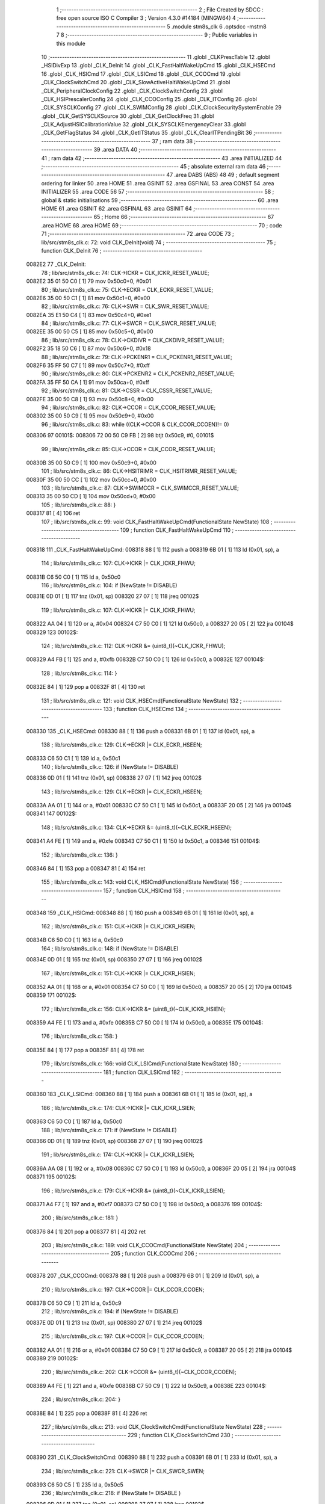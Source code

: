                                      1 ;--------------------------------------------------------
                                      2 ; File Created by SDCC : free open source ISO C Compiler 
                                      3 ; Version 4.3.0 #14184 (MINGW64)
                                      4 ;--------------------------------------------------------
                                      5 	.module stm8s_clk
                                      6 	.optsdcc -mstm8
                                      7 	
                                      8 ;--------------------------------------------------------
                                      9 ; Public variables in this module
                                     10 ;--------------------------------------------------------
                                     11 	.globl _CLKPrescTable
                                     12 	.globl _HSIDivExp
                                     13 	.globl _CLK_DeInit
                                     14 	.globl _CLK_FastHaltWakeUpCmd
                                     15 	.globl _CLK_HSECmd
                                     16 	.globl _CLK_HSICmd
                                     17 	.globl _CLK_LSICmd
                                     18 	.globl _CLK_CCOCmd
                                     19 	.globl _CLK_ClockSwitchCmd
                                     20 	.globl _CLK_SlowActiveHaltWakeUpCmd
                                     21 	.globl _CLK_PeripheralClockConfig
                                     22 	.globl _CLK_ClockSwitchConfig
                                     23 	.globl _CLK_HSIPrescalerConfig
                                     24 	.globl _CLK_CCOConfig
                                     25 	.globl _CLK_ITConfig
                                     26 	.globl _CLK_SYSCLKConfig
                                     27 	.globl _CLK_SWIMConfig
                                     28 	.globl _CLK_ClockSecuritySystemEnable
                                     29 	.globl _CLK_GetSYSCLKSource
                                     30 	.globl _CLK_GetClockFreq
                                     31 	.globl _CLK_AdjustHSICalibrationValue
                                     32 	.globl _CLK_SYSCLKEmergencyClear
                                     33 	.globl _CLK_GetFlagStatus
                                     34 	.globl _CLK_GetITStatus
                                     35 	.globl _CLK_ClearITPendingBit
                                     36 ;--------------------------------------------------------
                                     37 ; ram data
                                     38 ;--------------------------------------------------------
                                     39 	.area DATA
                                     40 ;--------------------------------------------------------
                                     41 ; ram data
                                     42 ;--------------------------------------------------------
                                     43 	.area INITIALIZED
                                     44 ;--------------------------------------------------------
                                     45 ; absolute external ram data
                                     46 ;--------------------------------------------------------
                                     47 	.area DABS (ABS)
                                     48 
                                     49 ; default segment ordering for linker
                                     50 	.area HOME
                                     51 	.area GSINIT
                                     52 	.area GSFINAL
                                     53 	.area CONST
                                     54 	.area INITIALIZER
                                     55 	.area CODE
                                     56 
                                     57 ;--------------------------------------------------------
                                     58 ; global & static initialisations
                                     59 ;--------------------------------------------------------
                                     60 	.area HOME
                                     61 	.area GSINIT
                                     62 	.area GSFINAL
                                     63 	.area GSINIT
                                     64 ;--------------------------------------------------------
                                     65 ; Home
                                     66 ;--------------------------------------------------------
                                     67 	.area HOME
                                     68 	.area HOME
                                     69 ;--------------------------------------------------------
                                     70 ; code
                                     71 ;--------------------------------------------------------
                                     72 	.area CODE
                                     73 ;	lib/src/stm8s_clk.c: 72: void CLK_DeInit(void)
                                     74 ;	-----------------------------------------
                                     75 ;	 function CLK_DeInit
                                     76 ;	-----------------------------------------
      0082E2                         77 _CLK_DeInit:
                                     78 ;	lib/src/stm8s_clk.c: 74: CLK->ICKR = CLK_ICKR_RESET_VALUE;
      0082E2 35 01 50 C0      [ 1]   79 	mov	0x50c0+0, #0x01
                                     80 ;	lib/src/stm8s_clk.c: 75: CLK->ECKR = CLK_ECKR_RESET_VALUE;
      0082E6 35 00 50 C1      [ 1]   81 	mov	0x50c1+0, #0x00
                                     82 ;	lib/src/stm8s_clk.c: 76: CLK->SWR  = CLK_SWR_RESET_VALUE;
      0082EA 35 E1 50 C4      [ 1]   83 	mov	0x50c4+0, #0xe1
                                     84 ;	lib/src/stm8s_clk.c: 77: CLK->SWCR = CLK_SWCR_RESET_VALUE;
      0082EE 35 00 50 C5      [ 1]   85 	mov	0x50c5+0, #0x00
                                     86 ;	lib/src/stm8s_clk.c: 78: CLK->CKDIVR = CLK_CKDIVR_RESET_VALUE;
      0082F2 35 18 50 C6      [ 1]   87 	mov	0x50c6+0, #0x18
                                     88 ;	lib/src/stm8s_clk.c: 79: CLK->PCKENR1 = CLK_PCKENR1_RESET_VALUE;
      0082F6 35 FF 50 C7      [ 1]   89 	mov	0x50c7+0, #0xff
                                     90 ;	lib/src/stm8s_clk.c: 80: CLK->PCKENR2 = CLK_PCKENR2_RESET_VALUE;
      0082FA 35 FF 50 CA      [ 1]   91 	mov	0x50ca+0, #0xff
                                     92 ;	lib/src/stm8s_clk.c: 81: CLK->CSSR = CLK_CSSR_RESET_VALUE;
      0082FE 35 00 50 C8      [ 1]   93 	mov	0x50c8+0, #0x00
                                     94 ;	lib/src/stm8s_clk.c: 82: CLK->CCOR = CLK_CCOR_RESET_VALUE;
      008302 35 00 50 C9      [ 1]   95 	mov	0x50c9+0, #0x00
                                     96 ;	lib/src/stm8s_clk.c: 83: while ((CLK->CCOR & CLK_CCOR_CCOEN)!= 0)
      008306                         97 00101$:
      008306 72 00 50 C9 FB   [ 2]   98 	btjt	0x50c9, #0, 00101$
                                     99 ;	lib/src/stm8s_clk.c: 85: CLK->CCOR = CLK_CCOR_RESET_VALUE;
      00830B 35 00 50 C9      [ 1]  100 	mov	0x50c9+0, #0x00
                                    101 ;	lib/src/stm8s_clk.c: 86: CLK->HSITRIMR = CLK_HSITRIMR_RESET_VALUE;
      00830F 35 00 50 CC      [ 1]  102 	mov	0x50cc+0, #0x00
                                    103 ;	lib/src/stm8s_clk.c: 87: CLK->SWIMCCR = CLK_SWIMCCR_RESET_VALUE;
      008313 35 00 50 CD      [ 1]  104 	mov	0x50cd+0, #0x00
                                    105 ;	lib/src/stm8s_clk.c: 88: }
      008317 81               [ 4]  106 	ret
                                    107 ;	lib/src/stm8s_clk.c: 99: void CLK_FastHaltWakeUpCmd(FunctionalState NewState)
                                    108 ;	-----------------------------------------
                                    109 ;	 function CLK_FastHaltWakeUpCmd
                                    110 ;	-----------------------------------------
      008318                        111 _CLK_FastHaltWakeUpCmd:
      008318 88               [ 1]  112 	push	a
      008319 6B 01            [ 1]  113 	ld	(0x01, sp), a
                                    114 ;	lib/src/stm8s_clk.c: 107: CLK->ICKR |= CLK_ICKR_FHWU;
      00831B C6 50 C0         [ 1]  115 	ld	a, 0x50c0
                                    116 ;	lib/src/stm8s_clk.c: 104: if (NewState != DISABLE)
      00831E 0D 01            [ 1]  117 	tnz	(0x01, sp)
      008320 27 07            [ 1]  118 	jreq	00102$
                                    119 ;	lib/src/stm8s_clk.c: 107: CLK->ICKR |= CLK_ICKR_FHWU;
      008322 AA 04            [ 1]  120 	or	a, #0x04
      008324 C7 50 C0         [ 1]  121 	ld	0x50c0, a
      008327 20 05            [ 2]  122 	jra	00104$
      008329                        123 00102$:
                                    124 ;	lib/src/stm8s_clk.c: 112: CLK->ICKR &= (uint8_t)(~CLK_ICKR_FHWU);
      008329 A4 FB            [ 1]  125 	and	a, #0xfb
      00832B C7 50 C0         [ 1]  126 	ld	0x50c0, a
      00832E                        127 00104$:
                                    128 ;	lib/src/stm8s_clk.c: 114: }
      00832E 84               [ 1]  129 	pop	a
      00832F 81               [ 4]  130 	ret
                                    131 ;	lib/src/stm8s_clk.c: 121: void CLK_HSECmd(FunctionalState NewState)
                                    132 ;	-----------------------------------------
                                    133 ;	 function CLK_HSECmd
                                    134 ;	-----------------------------------------
      008330                        135 _CLK_HSECmd:
      008330 88               [ 1]  136 	push	a
      008331 6B 01            [ 1]  137 	ld	(0x01, sp), a
                                    138 ;	lib/src/stm8s_clk.c: 129: CLK->ECKR |= CLK_ECKR_HSEEN;
      008333 C6 50 C1         [ 1]  139 	ld	a, 0x50c1
                                    140 ;	lib/src/stm8s_clk.c: 126: if (NewState != DISABLE)
      008336 0D 01            [ 1]  141 	tnz	(0x01, sp)
      008338 27 07            [ 1]  142 	jreq	00102$
                                    143 ;	lib/src/stm8s_clk.c: 129: CLK->ECKR |= CLK_ECKR_HSEEN;
      00833A AA 01            [ 1]  144 	or	a, #0x01
      00833C C7 50 C1         [ 1]  145 	ld	0x50c1, a
      00833F 20 05            [ 2]  146 	jra	00104$
      008341                        147 00102$:
                                    148 ;	lib/src/stm8s_clk.c: 134: CLK->ECKR &= (uint8_t)(~CLK_ECKR_HSEEN);
      008341 A4 FE            [ 1]  149 	and	a, #0xfe
      008343 C7 50 C1         [ 1]  150 	ld	0x50c1, a
      008346                        151 00104$:
                                    152 ;	lib/src/stm8s_clk.c: 136: }
      008346 84               [ 1]  153 	pop	a
      008347 81               [ 4]  154 	ret
                                    155 ;	lib/src/stm8s_clk.c: 143: void CLK_HSICmd(FunctionalState NewState)
                                    156 ;	-----------------------------------------
                                    157 ;	 function CLK_HSICmd
                                    158 ;	-----------------------------------------
      008348                        159 _CLK_HSICmd:
      008348 88               [ 1]  160 	push	a
      008349 6B 01            [ 1]  161 	ld	(0x01, sp), a
                                    162 ;	lib/src/stm8s_clk.c: 151: CLK->ICKR |= CLK_ICKR_HSIEN;
      00834B C6 50 C0         [ 1]  163 	ld	a, 0x50c0
                                    164 ;	lib/src/stm8s_clk.c: 148: if (NewState != DISABLE)
      00834E 0D 01            [ 1]  165 	tnz	(0x01, sp)
      008350 27 07            [ 1]  166 	jreq	00102$
                                    167 ;	lib/src/stm8s_clk.c: 151: CLK->ICKR |= CLK_ICKR_HSIEN;
      008352 AA 01            [ 1]  168 	or	a, #0x01
      008354 C7 50 C0         [ 1]  169 	ld	0x50c0, a
      008357 20 05            [ 2]  170 	jra	00104$
      008359                        171 00102$:
                                    172 ;	lib/src/stm8s_clk.c: 156: CLK->ICKR &= (uint8_t)(~CLK_ICKR_HSIEN);
      008359 A4 FE            [ 1]  173 	and	a, #0xfe
      00835B C7 50 C0         [ 1]  174 	ld	0x50c0, a
      00835E                        175 00104$:
                                    176 ;	lib/src/stm8s_clk.c: 158: }
      00835E 84               [ 1]  177 	pop	a
      00835F 81               [ 4]  178 	ret
                                    179 ;	lib/src/stm8s_clk.c: 166: void CLK_LSICmd(FunctionalState NewState)
                                    180 ;	-----------------------------------------
                                    181 ;	 function CLK_LSICmd
                                    182 ;	-----------------------------------------
      008360                        183 _CLK_LSICmd:
      008360 88               [ 1]  184 	push	a
      008361 6B 01            [ 1]  185 	ld	(0x01, sp), a
                                    186 ;	lib/src/stm8s_clk.c: 174: CLK->ICKR |= CLK_ICKR_LSIEN;
      008363 C6 50 C0         [ 1]  187 	ld	a, 0x50c0
                                    188 ;	lib/src/stm8s_clk.c: 171: if (NewState != DISABLE)
      008366 0D 01            [ 1]  189 	tnz	(0x01, sp)
      008368 27 07            [ 1]  190 	jreq	00102$
                                    191 ;	lib/src/stm8s_clk.c: 174: CLK->ICKR |= CLK_ICKR_LSIEN;
      00836A AA 08            [ 1]  192 	or	a, #0x08
      00836C C7 50 C0         [ 1]  193 	ld	0x50c0, a
      00836F 20 05            [ 2]  194 	jra	00104$
      008371                        195 00102$:
                                    196 ;	lib/src/stm8s_clk.c: 179: CLK->ICKR &= (uint8_t)(~CLK_ICKR_LSIEN);
      008371 A4 F7            [ 1]  197 	and	a, #0xf7
      008373 C7 50 C0         [ 1]  198 	ld	0x50c0, a
      008376                        199 00104$:
                                    200 ;	lib/src/stm8s_clk.c: 181: }
      008376 84               [ 1]  201 	pop	a
      008377 81               [ 4]  202 	ret
                                    203 ;	lib/src/stm8s_clk.c: 189: void CLK_CCOCmd(FunctionalState NewState)
                                    204 ;	-----------------------------------------
                                    205 ;	 function CLK_CCOCmd
                                    206 ;	-----------------------------------------
      008378                        207 _CLK_CCOCmd:
      008378 88               [ 1]  208 	push	a
      008379 6B 01            [ 1]  209 	ld	(0x01, sp), a
                                    210 ;	lib/src/stm8s_clk.c: 197: CLK->CCOR |= CLK_CCOR_CCOEN;
      00837B C6 50 C9         [ 1]  211 	ld	a, 0x50c9
                                    212 ;	lib/src/stm8s_clk.c: 194: if (NewState != DISABLE)
      00837E 0D 01            [ 1]  213 	tnz	(0x01, sp)
      008380 27 07            [ 1]  214 	jreq	00102$
                                    215 ;	lib/src/stm8s_clk.c: 197: CLK->CCOR |= CLK_CCOR_CCOEN;
      008382 AA 01            [ 1]  216 	or	a, #0x01
      008384 C7 50 C9         [ 1]  217 	ld	0x50c9, a
      008387 20 05            [ 2]  218 	jra	00104$
      008389                        219 00102$:
                                    220 ;	lib/src/stm8s_clk.c: 202: CLK->CCOR &= (uint8_t)(~CLK_CCOR_CCOEN);
      008389 A4 FE            [ 1]  221 	and	a, #0xfe
      00838B C7 50 C9         [ 1]  222 	ld	0x50c9, a
      00838E                        223 00104$:
                                    224 ;	lib/src/stm8s_clk.c: 204: }
      00838E 84               [ 1]  225 	pop	a
      00838F 81               [ 4]  226 	ret
                                    227 ;	lib/src/stm8s_clk.c: 213: void CLK_ClockSwitchCmd(FunctionalState NewState)
                                    228 ;	-----------------------------------------
                                    229 ;	 function CLK_ClockSwitchCmd
                                    230 ;	-----------------------------------------
      008390                        231 _CLK_ClockSwitchCmd:
      008390 88               [ 1]  232 	push	a
      008391 6B 01            [ 1]  233 	ld	(0x01, sp), a
                                    234 ;	lib/src/stm8s_clk.c: 221: CLK->SWCR |= CLK_SWCR_SWEN;
      008393 C6 50 C5         [ 1]  235 	ld	a, 0x50c5
                                    236 ;	lib/src/stm8s_clk.c: 218: if (NewState != DISABLE )
      008396 0D 01            [ 1]  237 	tnz	(0x01, sp)
      008398 27 07            [ 1]  238 	jreq	00102$
                                    239 ;	lib/src/stm8s_clk.c: 221: CLK->SWCR |= CLK_SWCR_SWEN;
      00839A AA 02            [ 1]  240 	or	a, #0x02
      00839C C7 50 C5         [ 1]  241 	ld	0x50c5, a
      00839F 20 05            [ 2]  242 	jra	00104$
      0083A1                        243 00102$:
                                    244 ;	lib/src/stm8s_clk.c: 226: CLK->SWCR &= (uint8_t)(~CLK_SWCR_SWEN);
      0083A1 A4 FD            [ 1]  245 	and	a, #0xfd
      0083A3 C7 50 C5         [ 1]  246 	ld	0x50c5, a
      0083A6                        247 00104$:
                                    248 ;	lib/src/stm8s_clk.c: 228: }
      0083A6 84               [ 1]  249 	pop	a
      0083A7 81               [ 4]  250 	ret
                                    251 ;	lib/src/stm8s_clk.c: 238: void CLK_SlowActiveHaltWakeUpCmd(FunctionalState NewState)
                                    252 ;	-----------------------------------------
                                    253 ;	 function CLK_SlowActiveHaltWakeUpCmd
                                    254 ;	-----------------------------------------
      0083A8                        255 _CLK_SlowActiveHaltWakeUpCmd:
      0083A8 88               [ 1]  256 	push	a
      0083A9 6B 01            [ 1]  257 	ld	(0x01, sp), a
                                    258 ;	lib/src/stm8s_clk.c: 246: CLK->ICKR |= CLK_ICKR_SWUAH;
      0083AB C6 50 C0         [ 1]  259 	ld	a, 0x50c0
                                    260 ;	lib/src/stm8s_clk.c: 243: if (NewState != DISABLE)
      0083AE 0D 01            [ 1]  261 	tnz	(0x01, sp)
      0083B0 27 07            [ 1]  262 	jreq	00102$
                                    263 ;	lib/src/stm8s_clk.c: 246: CLK->ICKR |= CLK_ICKR_SWUAH;
      0083B2 AA 20            [ 1]  264 	or	a, #0x20
      0083B4 C7 50 C0         [ 1]  265 	ld	0x50c0, a
      0083B7 20 05            [ 2]  266 	jra	00104$
      0083B9                        267 00102$:
                                    268 ;	lib/src/stm8s_clk.c: 251: CLK->ICKR &= (uint8_t)(~CLK_ICKR_SWUAH);
      0083B9 A4 DF            [ 1]  269 	and	a, #0xdf
      0083BB C7 50 C0         [ 1]  270 	ld	0x50c0, a
      0083BE                        271 00104$:
                                    272 ;	lib/src/stm8s_clk.c: 253: }
      0083BE 84               [ 1]  273 	pop	a
      0083BF 81               [ 4]  274 	ret
                                    275 ;	lib/src/stm8s_clk.c: 263: void CLK_PeripheralClockConfig(CLK_Peripheral_TypeDef CLK_Peripheral, FunctionalState NewState)
                                    276 ;	-----------------------------------------
                                    277 ;	 function CLK_PeripheralClockConfig
                                    278 ;	-----------------------------------------
      0083C0                        279 _CLK_PeripheralClockConfig:
      0083C0 52 02            [ 2]  280 	sub	sp, #2
                                    281 ;	lib/src/stm8s_clk.c: 274: CLK->PCKENR1 |= (uint8_t)((uint8_t)1 << ((uint8_t)CLK_Peripheral & (uint8_t)0x0F));
      0083C2 97               [ 1]  282 	ld	xl, a
      0083C3 A4 0F            [ 1]  283 	and	a, #0x0f
      0083C5 88               [ 1]  284 	push	a
      0083C6 A6 01            [ 1]  285 	ld	a, #0x01
      0083C8 6B 02            [ 1]  286 	ld	(0x02, sp), a
      0083CA 84               [ 1]  287 	pop	a
      0083CB 4D               [ 1]  288 	tnz	a
      0083CC 27 05            [ 1]  289 	jreq	00128$
      0083CE                        290 00127$:
      0083CE 08 01            [ 1]  291 	sll	(0x01, sp)
      0083D0 4A               [ 1]  292 	dec	a
      0083D1 26 FB            [ 1]  293 	jrne	00127$
      0083D3                        294 00128$:
                                    295 ;	lib/src/stm8s_clk.c: 279: CLK->PCKENR1 &= (uint8_t)(~(uint8_t)(((uint8_t)1 << ((uint8_t)CLK_Peripheral & (uint8_t)0x0F))));
      0083D3 7B 01            [ 1]  296 	ld	a, (0x01, sp)
      0083D5 43               [ 1]  297 	cpl	a
      0083D6 6B 02            [ 1]  298 	ld	(0x02, sp), a
                                    299 ;	lib/src/stm8s_clk.c: 269: if (((uint8_t)CLK_Peripheral & (uint8_t)0x10) == 0x00)
      0083D8 9F               [ 1]  300 	ld	a, xl
      0083D9 A5 10            [ 1]  301 	bcp	a, #0x10
      0083DB 26 15            [ 1]  302 	jrne	00108$
                                    303 ;	lib/src/stm8s_clk.c: 274: CLK->PCKENR1 |= (uint8_t)((uint8_t)1 << ((uint8_t)CLK_Peripheral & (uint8_t)0x0F));
      0083DD C6 50 C7         [ 1]  304 	ld	a, 0x50c7
                                    305 ;	lib/src/stm8s_clk.c: 271: if (NewState != DISABLE)
      0083E0 0D 05            [ 1]  306 	tnz	(0x05, sp)
      0083E2 27 07            [ 1]  307 	jreq	00102$
                                    308 ;	lib/src/stm8s_clk.c: 274: CLK->PCKENR1 |= (uint8_t)((uint8_t)1 << ((uint8_t)CLK_Peripheral & (uint8_t)0x0F));
      0083E4 1A 01            [ 1]  309 	or	a, (0x01, sp)
      0083E6 C7 50 C7         [ 1]  310 	ld	0x50c7, a
      0083E9 20 1A            [ 2]  311 	jra	00110$
      0083EB                        312 00102$:
                                    313 ;	lib/src/stm8s_clk.c: 279: CLK->PCKENR1 &= (uint8_t)(~(uint8_t)(((uint8_t)1 << ((uint8_t)CLK_Peripheral & (uint8_t)0x0F))));
      0083EB 14 02            [ 1]  314 	and	a, (0x02, sp)
      0083ED C7 50 C7         [ 1]  315 	ld	0x50c7, a
      0083F0 20 13            [ 2]  316 	jra	00110$
      0083F2                        317 00108$:
                                    318 ;	lib/src/stm8s_clk.c: 287: CLK->PCKENR2 |= (uint8_t)((uint8_t)1 << ((uint8_t)CLK_Peripheral & (uint8_t)0x0F));
      0083F2 C6 50 CA         [ 1]  319 	ld	a, 0x50ca
                                    320 ;	lib/src/stm8s_clk.c: 284: if (NewState != DISABLE)
      0083F5 0D 05            [ 1]  321 	tnz	(0x05, sp)
      0083F7 27 07            [ 1]  322 	jreq	00105$
                                    323 ;	lib/src/stm8s_clk.c: 287: CLK->PCKENR2 |= (uint8_t)((uint8_t)1 << ((uint8_t)CLK_Peripheral & (uint8_t)0x0F));
      0083F9 1A 01            [ 1]  324 	or	a, (0x01, sp)
      0083FB C7 50 CA         [ 1]  325 	ld	0x50ca, a
      0083FE 20 05            [ 2]  326 	jra	00110$
      008400                        327 00105$:
                                    328 ;	lib/src/stm8s_clk.c: 292: CLK->PCKENR2 &= (uint8_t)(~(uint8_t)(((uint8_t)1 << ((uint8_t)CLK_Peripheral & (uint8_t)0x0F))));
      008400 14 02            [ 1]  329 	and	a, (0x02, sp)
      008402 C7 50 CA         [ 1]  330 	ld	0x50ca, a
      008405                        331 00110$:
                                    332 ;	lib/src/stm8s_clk.c: 295: }
      008405 5B 02            [ 2]  333 	addw	sp, #2
      008407 85               [ 2]  334 	popw	x
      008408 84               [ 1]  335 	pop	a
      008409 FC               [ 2]  336 	jp	(x)
                                    337 ;	lib/src/stm8s_clk.c: 309: ErrorStatus CLK_ClockSwitchConfig(CLK_SwitchMode_TypeDef CLK_SwitchMode, CLK_Source_TypeDef CLK_NewClock, FunctionalState ITState, CLK_CurrentClockState_TypeDef CLK_CurrentClockState)
                                    338 ;	-----------------------------------------
                                    339 ;	 function CLK_ClockSwitchConfig
                                    340 ;	-----------------------------------------
      00840A                        341 _CLK_ClockSwitchConfig:
      00840A 88               [ 1]  342 	push	a
      00840B 6B 01            [ 1]  343 	ld	(0x01, sp), a
                                    344 ;	lib/src/stm8s_clk.c: 322: clock_master = (CLK_Source_TypeDef)CLK->CMSR;
      00840D C6 50 C3         [ 1]  345 	ld	a, 0x50c3
      008410 90 97            [ 1]  346 	ld	yl, a
                                    347 ;	lib/src/stm8s_clk.c: 328: CLK->SWCR |= CLK_SWCR_SWEN;
      008412 C6 50 C5         [ 1]  348 	ld	a, 0x50c5
                                    349 ;	lib/src/stm8s_clk.c: 325: if (CLK_SwitchMode == CLK_SWITCHMODE_AUTO)
      008415 0D 01            [ 1]  350 	tnz	(0x01, sp)
      008417 27 36            [ 1]  351 	jreq	00122$
                                    352 ;	lib/src/stm8s_clk.c: 328: CLK->SWCR |= CLK_SWCR_SWEN;
      008419 AA 02            [ 1]  353 	or	a, #0x02
      00841B C7 50 C5         [ 1]  354 	ld	0x50c5, a
      00841E C6 50 C5         [ 1]  355 	ld	a, 0x50c5
                                    356 ;	lib/src/stm8s_clk.c: 331: if (ITState != DISABLE)
      008421 0D 05            [ 1]  357 	tnz	(0x05, sp)
      008423 27 07            [ 1]  358 	jreq	00102$
                                    359 ;	lib/src/stm8s_clk.c: 333: CLK->SWCR |= CLK_SWCR_SWIEN;
      008425 AA 04            [ 1]  360 	or	a, #0x04
      008427 C7 50 C5         [ 1]  361 	ld	0x50c5, a
      00842A 20 05            [ 2]  362 	jra	00103$
      00842C                        363 00102$:
                                    364 ;	lib/src/stm8s_clk.c: 337: CLK->SWCR &= (uint8_t)(~CLK_SWCR_SWIEN);
      00842C A4 FB            [ 1]  365 	and	a, #0xfb
      00842E C7 50 C5         [ 1]  366 	ld	0x50c5, a
      008431                        367 00103$:
                                    368 ;	lib/src/stm8s_clk.c: 341: CLK->SWR = (uint8_t)CLK_NewClock;
      008431 AE 50 C4         [ 2]  369 	ldw	x, #0x50c4
      008434 7B 04            [ 1]  370 	ld	a, (0x04, sp)
      008436 F7               [ 1]  371 	ld	(x), a
                                    372 ;	lib/src/stm8s_clk.c: 344: while((((CLK->SWCR & CLK_SWCR_SWBSY) != 0 )&& (DownCounter != 0)))
      008437 5F               [ 1]  373 	clrw	x
      008438 5A               [ 2]  374 	decw	x
      008439                        375 00105$:
      008439 72 01 50 C5 06   [ 2]  376 	btjf	0x50c5, #0, 00107$
      00843E 5D               [ 2]  377 	tnzw	x
      00843F 27 03            [ 1]  378 	jreq	00107$
                                    379 ;	lib/src/stm8s_clk.c: 346: DownCounter--;
      008441 5A               [ 2]  380 	decw	x
      008442 20 F5            [ 2]  381 	jra	00105$
      008444                        382 00107$:
                                    383 ;	lib/src/stm8s_clk.c: 349: if(DownCounter != 0)
      008444 5D               [ 2]  384 	tnzw	x
      008445 27 05            [ 1]  385 	jreq	00109$
                                    386 ;	lib/src/stm8s_clk.c: 351: Swif = SUCCESS;
      008447 A6 01            [ 1]  387 	ld	a, #0x01
      008449 97               [ 1]  388 	ld	xl, a
      00844A 20 32            [ 2]  389 	jra	00123$
      00844C                        390 00109$:
                                    391 ;	lib/src/stm8s_clk.c: 355: Swif = ERROR;
      00844C 5F               [ 1]  392 	clrw	x
      00844D 20 2F            [ 2]  393 	jra	00123$
      00844F                        394 00122$:
                                    395 ;	lib/src/stm8s_clk.c: 361: if (ITState != DISABLE)
      00844F 0D 05            [ 1]  396 	tnz	(0x05, sp)
      008451 27 07            [ 1]  397 	jreq	00112$
                                    398 ;	lib/src/stm8s_clk.c: 363: CLK->SWCR |= CLK_SWCR_SWIEN;
      008453 AA 04            [ 1]  399 	or	a, #0x04
      008455 C7 50 C5         [ 1]  400 	ld	0x50c5, a
      008458 20 05            [ 2]  401 	jra	00113$
      00845A                        402 00112$:
                                    403 ;	lib/src/stm8s_clk.c: 367: CLK->SWCR &= (uint8_t)(~CLK_SWCR_SWIEN);
      00845A A4 FB            [ 1]  404 	and	a, #0xfb
      00845C C7 50 C5         [ 1]  405 	ld	0x50c5, a
      00845F                        406 00113$:
                                    407 ;	lib/src/stm8s_clk.c: 371: CLK->SWR = (uint8_t)CLK_NewClock;
      00845F AE 50 C4         [ 2]  408 	ldw	x, #0x50c4
      008462 7B 04            [ 1]  409 	ld	a, (0x04, sp)
      008464 F7               [ 1]  410 	ld	(x), a
                                    411 ;	lib/src/stm8s_clk.c: 374: while((((CLK->SWCR & CLK_SWCR_SWIF) != 0 ) && (DownCounter != 0)))
      008465 5F               [ 1]  412 	clrw	x
      008466 5A               [ 2]  413 	decw	x
      008467                        414 00115$:
      008467 72 07 50 C5 06   [ 2]  415 	btjf	0x50c5, #3, 00117$
      00846C 5D               [ 2]  416 	tnzw	x
      00846D 27 03            [ 1]  417 	jreq	00117$
                                    418 ;	lib/src/stm8s_clk.c: 376: DownCounter--;
      00846F 5A               [ 2]  419 	decw	x
      008470 20 F5            [ 2]  420 	jra	00115$
      008472                        421 00117$:
                                    422 ;	lib/src/stm8s_clk.c: 379: if(DownCounter != 0)
      008472 5D               [ 2]  423 	tnzw	x
      008473 27 08            [ 1]  424 	jreq	00119$
                                    425 ;	lib/src/stm8s_clk.c: 382: CLK->SWCR |= CLK_SWCR_SWEN;
      008475 72 12 50 C5      [ 1]  426 	bset	0x50c5, #1
                                    427 ;	lib/src/stm8s_clk.c: 383: Swif = SUCCESS;
      008479 A6 01            [ 1]  428 	ld	a, #0x01
      00847B 97               [ 1]  429 	ld	xl, a
                                    430 ;	lib/src/stm8s_clk.c: 387: Swif = ERROR;
      00847C 21                     431 	.byte 0x21
      00847D                        432 00119$:
      00847D 5F               [ 1]  433 	clrw	x
      00847E                        434 00123$:
                                    435 ;	lib/src/stm8s_clk.c: 390: if(Swif != ERROR)
      00847E 9F               [ 1]  436 	ld	a, xl
      00847F 4D               [ 1]  437 	tnz	a
      008480 27 2E            [ 1]  438 	jreq	00136$
                                    439 ;	lib/src/stm8s_clk.c: 393: if((CLK_CurrentClockState == CLK_CURRENTCLOCKSTATE_DISABLE) && ( clock_master == CLK_SOURCE_HSI))
      008482 0D 06            [ 1]  440 	tnz	(0x06, sp)
      008484 26 0C            [ 1]  441 	jrne	00132$
      008486 90 9F            [ 1]  442 	ld	a, yl
      008488 A1 E1            [ 1]  443 	cp	a, #0xe1
      00848A 26 06            [ 1]  444 	jrne	00132$
                                    445 ;	lib/src/stm8s_clk.c: 395: CLK->ICKR &= (uint8_t)(~CLK_ICKR_HSIEN);
      00848C 72 11 50 C0      [ 1]  446 	bres	0x50c0, #0
      008490 20 1E            [ 2]  447 	jra	00136$
      008492                        448 00132$:
                                    449 ;	lib/src/stm8s_clk.c: 397: else if((CLK_CurrentClockState == CLK_CURRENTCLOCKSTATE_DISABLE) && ( clock_master == CLK_SOURCE_LSI))
      008492 0D 06            [ 1]  450 	tnz	(0x06, sp)
      008494 26 0C            [ 1]  451 	jrne	00128$
      008496 90 9F            [ 1]  452 	ld	a, yl
      008498 A1 D2            [ 1]  453 	cp	a, #0xd2
      00849A 26 06            [ 1]  454 	jrne	00128$
                                    455 ;	lib/src/stm8s_clk.c: 399: CLK->ICKR &= (uint8_t)(~CLK_ICKR_LSIEN);
      00849C 72 17 50 C0      [ 1]  456 	bres	0x50c0, #3
      0084A0 20 0E            [ 2]  457 	jra	00136$
      0084A2                        458 00128$:
                                    459 ;	lib/src/stm8s_clk.c: 401: else if ((CLK_CurrentClockState == CLK_CURRENTCLOCKSTATE_DISABLE) && ( clock_master == CLK_SOURCE_HSE))
      0084A2 0D 06            [ 1]  460 	tnz	(0x06, sp)
      0084A4 26 0A            [ 1]  461 	jrne	00136$
      0084A6 90 9F            [ 1]  462 	ld	a, yl
      0084A8 A1 B4            [ 1]  463 	cp	a, #0xb4
      0084AA 26 04            [ 1]  464 	jrne	00136$
                                    465 ;	lib/src/stm8s_clk.c: 403: CLK->ECKR &= (uint8_t)(~CLK_ECKR_HSEEN);
      0084AC 72 11 50 C1      [ 1]  466 	bres	0x50c1, #0
      0084B0                        467 00136$:
                                    468 ;	lib/src/stm8s_clk.c: 406: return(Swif);
      0084B0 9F               [ 1]  469 	ld	a, xl
                                    470 ;	lib/src/stm8s_clk.c: 407: }
      0084B1 1E 02            [ 2]  471 	ldw	x, (2, sp)
      0084B3 5B 06            [ 2]  472 	addw	sp, #6
      0084B5 FC               [ 2]  473 	jp	(x)
                                    474 ;	lib/src/stm8s_clk.c: 415: void CLK_HSIPrescalerConfig(CLK_Prescaler_TypeDef HSIPrescaler)
                                    475 ;	-----------------------------------------
                                    476 ;	 function CLK_HSIPrescalerConfig
                                    477 ;	-----------------------------------------
      0084B6                        478 _CLK_HSIPrescalerConfig:
      0084B6 88               [ 1]  479 	push	a
      0084B7 6B 01            [ 1]  480 	ld	(0x01, sp), a
                                    481 ;	lib/src/stm8s_clk.c: 421: CLK->CKDIVR &= (uint8_t)(~CLK_CKDIVR_HSIDIV);
      0084B9 C6 50 C6         [ 1]  482 	ld	a, 0x50c6
      0084BC A4 E7            [ 1]  483 	and	a, #0xe7
      0084BE C7 50 C6         [ 1]  484 	ld	0x50c6, a
                                    485 ;	lib/src/stm8s_clk.c: 424: CLK->CKDIVR |= (uint8_t)HSIPrescaler;
      0084C1 C6 50 C6         [ 1]  486 	ld	a, 0x50c6
      0084C4 1A 01            [ 1]  487 	or	a, (0x01, sp)
      0084C6 C7 50 C6         [ 1]  488 	ld	0x50c6, a
                                    489 ;	lib/src/stm8s_clk.c: 425: }
      0084C9 84               [ 1]  490 	pop	a
      0084CA 81               [ 4]  491 	ret
                                    492 ;	lib/src/stm8s_clk.c: 436: void CLK_CCOConfig(CLK_Output_TypeDef CLK_CCO)
                                    493 ;	-----------------------------------------
                                    494 ;	 function CLK_CCOConfig
                                    495 ;	-----------------------------------------
      0084CB                        496 _CLK_CCOConfig:
      0084CB 88               [ 1]  497 	push	a
      0084CC 6B 01            [ 1]  498 	ld	(0x01, sp), a
                                    499 ;	lib/src/stm8s_clk.c: 442: CLK->CCOR &= (uint8_t)(~CLK_CCOR_CCOSEL);
      0084CE C6 50 C9         [ 1]  500 	ld	a, 0x50c9
      0084D1 A4 E1            [ 1]  501 	and	a, #0xe1
      0084D3 C7 50 C9         [ 1]  502 	ld	0x50c9, a
                                    503 ;	lib/src/stm8s_clk.c: 445: CLK->CCOR |= (uint8_t)CLK_CCO;
      0084D6 C6 50 C9         [ 1]  504 	ld	a, 0x50c9
      0084D9 1A 01            [ 1]  505 	or	a, (0x01, sp)
      0084DB C7 50 C9         [ 1]  506 	ld	0x50c9, a
                                    507 ;	lib/src/stm8s_clk.c: 448: CLK->CCOR |= CLK_CCOR_CCOEN;
      0084DE 72 10 50 C9      [ 1]  508 	bset	0x50c9, #0
                                    509 ;	lib/src/stm8s_clk.c: 449: }
      0084E2 84               [ 1]  510 	pop	a
      0084E3 81               [ 4]  511 	ret
                                    512 ;	lib/src/stm8s_clk.c: 459: void CLK_ITConfig(CLK_IT_TypeDef CLK_IT, FunctionalState NewState)
                                    513 ;	-----------------------------------------
                                    514 ;	 function CLK_ITConfig
                                    515 ;	-----------------------------------------
      0084E4                        516 _CLK_ITConfig:
      0084E4 88               [ 1]  517 	push	a
                                    518 ;	lib/src/stm8s_clk.c: 467: switch (CLK_IT)
      0084E5 A1 0C            [ 1]  519 	cp	a, #0x0c
      0084E7 26 07            [ 1]  520 	jrne	00140$
      0084E9 88               [ 1]  521 	push	a
      0084EA A6 01            [ 1]  522 	ld	a, #0x01
      0084EC 6B 02            [ 1]  523 	ld	(0x02, sp), a
      0084EE 84               [ 1]  524 	pop	a
      0084EF C5                     525 	.byte 0xc5
      0084F0                        526 00140$:
      0084F0 0F 01            [ 1]  527 	clr	(0x01, sp)
      0084F2                        528 00141$:
      0084F2 A0 1C            [ 1]  529 	sub	a, #0x1c
      0084F4 26 02            [ 1]  530 	jrne	00143$
      0084F6 4C               [ 1]  531 	inc	a
      0084F7 21                     532 	.byte 0x21
      0084F8                        533 00143$:
      0084F8 4F               [ 1]  534 	clr	a
      0084F9                        535 00144$:
                                    536 ;	lib/src/stm8s_clk.c: 465: if (NewState != DISABLE)
      0084F9 0D 04            [ 1]  537 	tnz	(0x04, sp)
      0084FB 27 1B            [ 1]  538 	jreq	00110$
                                    539 ;	lib/src/stm8s_clk.c: 467: switch (CLK_IT)
      0084FD 0D 01            [ 1]  540 	tnz	(0x01, sp)
      0084FF 26 0D            [ 1]  541 	jrne	00102$
      008501 4D               [ 1]  542 	tnz	a
      008502 27 2D            [ 1]  543 	jreq	00112$
                                    544 ;	lib/src/stm8s_clk.c: 470: CLK->SWCR |= CLK_SWCR_SWIEN;
      008504 C6 50 C5         [ 1]  545 	ld	a, 0x50c5
      008507 AA 04            [ 1]  546 	or	a, #0x04
      008509 C7 50 C5         [ 1]  547 	ld	0x50c5, a
                                    548 ;	lib/src/stm8s_clk.c: 471: break;
      00850C 20 23            [ 2]  549 	jra	00112$
                                    550 ;	lib/src/stm8s_clk.c: 472: case CLK_IT_CSSD: /* Enable the clock security system detection interrupt */
      00850E                        551 00102$:
                                    552 ;	lib/src/stm8s_clk.c: 473: CLK->CSSR |= CLK_CSSR_CSSDIE;
      00850E C6 50 C8         [ 1]  553 	ld	a, 0x50c8
      008511 AA 04            [ 1]  554 	or	a, #0x04
      008513 C7 50 C8         [ 1]  555 	ld	0x50c8, a
                                    556 ;	lib/src/stm8s_clk.c: 474: break;
      008516 20 19            [ 2]  557 	jra	00112$
                                    558 ;	lib/src/stm8s_clk.c: 477: }
      008518                        559 00110$:
                                    560 ;	lib/src/stm8s_clk.c: 481: switch (CLK_IT)
      008518 0D 01            [ 1]  561 	tnz	(0x01, sp)
      00851A 26 0D            [ 1]  562 	jrne	00106$
      00851C 4D               [ 1]  563 	tnz	a
      00851D 27 12            [ 1]  564 	jreq	00112$
                                    565 ;	lib/src/stm8s_clk.c: 484: CLK->SWCR  &= (uint8_t)(~CLK_SWCR_SWIEN);
      00851F C6 50 C5         [ 1]  566 	ld	a, 0x50c5
      008522 A4 FB            [ 1]  567 	and	a, #0xfb
      008524 C7 50 C5         [ 1]  568 	ld	0x50c5, a
                                    569 ;	lib/src/stm8s_clk.c: 485: break;
      008527 20 08            [ 2]  570 	jra	00112$
                                    571 ;	lib/src/stm8s_clk.c: 486: case CLK_IT_CSSD: /* Disable the clock security system detection interrupt */
      008529                        572 00106$:
                                    573 ;	lib/src/stm8s_clk.c: 487: CLK->CSSR &= (uint8_t)(~CLK_CSSR_CSSDIE);
      008529 C6 50 C8         [ 1]  574 	ld	a, 0x50c8
      00852C A4 FB            [ 1]  575 	and	a, #0xfb
      00852E C7 50 C8         [ 1]  576 	ld	0x50c8, a
                                    577 ;	lib/src/stm8s_clk.c: 491: }
      008531                        578 00112$:
                                    579 ;	lib/src/stm8s_clk.c: 493: }
      008531 84               [ 1]  580 	pop	a
      008532 85               [ 2]  581 	popw	x
      008533 84               [ 1]  582 	pop	a
      008534 FC               [ 2]  583 	jp	(x)
                                    584 ;	lib/src/stm8s_clk.c: 500: void CLK_SYSCLKConfig(CLK_Prescaler_TypeDef CLK_Prescaler)
                                    585 ;	-----------------------------------------
                                    586 ;	 function CLK_SYSCLKConfig
                                    587 ;	-----------------------------------------
      008535                        588 _CLK_SYSCLKConfig:
      008535 88               [ 1]  589 	push	a
      008536 95               [ 1]  590 	ld	xh, a
                                    591 ;	lib/src/stm8s_clk.c: 507: CLK->CKDIVR &= (uint8_t)(~CLK_CKDIVR_HSIDIV);
      008537 C6 50 C6         [ 1]  592 	ld	a, 0x50c6
                                    593 ;	lib/src/stm8s_clk.c: 505: if (((uint8_t)CLK_Prescaler & (uint8_t)0x80) == 0x00) /* Bit7 = 0 means HSI divider */
      00853A 5D               [ 2]  594 	tnzw	x
      00853B 2B 14            [ 1]  595 	jrmi	00102$
                                    596 ;	lib/src/stm8s_clk.c: 507: CLK->CKDIVR &= (uint8_t)(~CLK_CKDIVR_HSIDIV);
      00853D A4 E7            [ 1]  597 	and	a, #0xe7
      00853F C7 50 C6         [ 1]  598 	ld	0x50c6, a
                                    599 ;	lib/src/stm8s_clk.c: 508: CLK->CKDIVR |= (uint8_t)((uint8_t)CLK_Prescaler & (uint8_t)CLK_CKDIVR_HSIDIV);
      008542 C6 50 C6         [ 1]  600 	ld	a, 0x50c6
      008545 6B 01            [ 1]  601 	ld	(0x01, sp), a
      008547 9E               [ 1]  602 	ld	a, xh
      008548 A4 18            [ 1]  603 	and	a, #0x18
      00854A 1A 01            [ 1]  604 	or	a, (0x01, sp)
      00854C C7 50 C6         [ 1]  605 	ld	0x50c6, a
      00854F 20 12            [ 2]  606 	jra	00104$
      008551                        607 00102$:
                                    608 ;	lib/src/stm8s_clk.c: 512: CLK->CKDIVR &= (uint8_t)(~CLK_CKDIVR_CPUDIV);
      008551 A4 F8            [ 1]  609 	and	a, #0xf8
      008553 C7 50 C6         [ 1]  610 	ld	0x50c6, a
                                    611 ;	lib/src/stm8s_clk.c: 513: CLK->CKDIVR |= (uint8_t)((uint8_t)CLK_Prescaler & (uint8_t)CLK_CKDIVR_CPUDIV);
      008556 C6 50 C6         [ 1]  612 	ld	a, 0x50c6
      008559 6B 01            [ 1]  613 	ld	(0x01, sp), a
      00855B 9E               [ 1]  614 	ld	a, xh
      00855C A4 07            [ 1]  615 	and	a, #0x07
      00855E 1A 01            [ 1]  616 	or	a, (0x01, sp)
      008560 C7 50 C6         [ 1]  617 	ld	0x50c6, a
      008563                        618 00104$:
                                    619 ;	lib/src/stm8s_clk.c: 515: }
      008563 84               [ 1]  620 	pop	a
      008564 81               [ 4]  621 	ret
                                    622 ;	lib/src/stm8s_clk.c: 523: void CLK_SWIMConfig(CLK_SWIMDivider_TypeDef CLK_SWIMDivider)
                                    623 ;	-----------------------------------------
                                    624 ;	 function CLK_SWIMConfig
                                    625 ;	-----------------------------------------
      008565                        626 _CLK_SWIMConfig:
      008565 88               [ 1]  627 	push	a
      008566 6B 01            [ 1]  628 	ld	(0x01, sp), a
                                    629 ;	lib/src/stm8s_clk.c: 531: CLK->SWIMCCR |= CLK_SWIMCCR_SWIMDIV;
      008568 C6 50 CD         [ 1]  630 	ld	a, 0x50cd
                                    631 ;	lib/src/stm8s_clk.c: 528: if (CLK_SWIMDivider != CLK_SWIMDIVIDER_2)
      00856B 0D 01            [ 1]  632 	tnz	(0x01, sp)
      00856D 27 07            [ 1]  633 	jreq	00102$
                                    634 ;	lib/src/stm8s_clk.c: 531: CLK->SWIMCCR |= CLK_SWIMCCR_SWIMDIV;
      00856F AA 01            [ 1]  635 	or	a, #0x01
      008571 C7 50 CD         [ 1]  636 	ld	0x50cd, a
      008574 20 05            [ 2]  637 	jra	00104$
      008576                        638 00102$:
                                    639 ;	lib/src/stm8s_clk.c: 536: CLK->SWIMCCR &= (uint8_t)(~CLK_SWIMCCR_SWIMDIV);
      008576 A4 FE            [ 1]  640 	and	a, #0xfe
      008578 C7 50 CD         [ 1]  641 	ld	0x50cd, a
      00857B                        642 00104$:
                                    643 ;	lib/src/stm8s_clk.c: 538: }
      00857B 84               [ 1]  644 	pop	a
      00857C 81               [ 4]  645 	ret
                                    646 ;	lib/src/stm8s_clk.c: 547: void CLK_ClockSecuritySystemEnable(void)
                                    647 ;	-----------------------------------------
                                    648 ;	 function CLK_ClockSecuritySystemEnable
                                    649 ;	-----------------------------------------
      00857D                        650 _CLK_ClockSecuritySystemEnable:
                                    651 ;	lib/src/stm8s_clk.c: 550: CLK->CSSR |= CLK_CSSR_CSSEN;
      00857D 72 10 50 C8      [ 1]  652 	bset	0x50c8, #0
                                    653 ;	lib/src/stm8s_clk.c: 551: }
      008581 81               [ 4]  654 	ret
                                    655 ;	lib/src/stm8s_clk.c: 559: CLK_Source_TypeDef CLK_GetSYSCLKSource(void)
                                    656 ;	-----------------------------------------
                                    657 ;	 function CLK_GetSYSCLKSource
                                    658 ;	-----------------------------------------
      008582                        659 _CLK_GetSYSCLKSource:
                                    660 ;	lib/src/stm8s_clk.c: 561: return((CLK_Source_TypeDef)CLK->CMSR);
      008582 C6 50 C3         [ 1]  661 	ld	a, 0x50c3
                                    662 ;	lib/src/stm8s_clk.c: 562: }
      008585 81               [ 4]  663 	ret
                                    664 ;	lib/src/stm8s_clk.c: 569: uint32_t CLK_GetClockFreq(void)
                                    665 ;	-----------------------------------------
                                    666 ;	 function CLK_GetClockFreq
                                    667 ;	-----------------------------------------
      008586                        668 _CLK_GetClockFreq:
      008586 52 04            [ 2]  669 	sub	sp, #4
                                    670 ;	lib/src/stm8s_clk.c: 576: clocksource = (CLK_Source_TypeDef)CLK->CMSR;
      008588 C6 50 C3         [ 1]  671 	ld	a, 0x50c3
                                    672 ;	lib/src/stm8s_clk.c: 578: if (clocksource == CLK_SOURCE_HSI)
      00858B 6B 04            [ 1]  673 	ld	(0x04, sp), a
      00858D A1 E1            [ 1]  674 	cp	a, #0xe1
      00858F 26 22            [ 1]  675 	jrne	00105$
                                    676 ;	lib/src/stm8s_clk.c: 580: tmp = (uint8_t)(CLK->CKDIVR & CLK_CKDIVR_HSIDIV);
      008591 C6 50 C6         [ 1]  677 	ld	a, 0x50c6
      008594 A4 18            [ 1]  678 	and	a, #0x18
                                    679 ;	lib/src/stm8s_clk.c: 581: tmp = (uint8_t)(tmp >> 3);
      008596 44               [ 1]  680 	srl	a
      008597 44               [ 1]  681 	srl	a
      008598 44               [ 1]  682 	srl	a
                                    683 ;	lib/src/stm8s_clk.c: 582: clockfrequency = HSI_VALUE >> HSIDivExp[tmp];
      008599 5F               [ 1]  684 	clrw	x
      00859A 97               [ 1]  685 	ld	xl, a
      00859B D6 80 2D         [ 1]  686 	ld	a, (_HSIDivExp+0, x)
      00859E AE 24 00         [ 2]  687 	ldw	x, #0x2400
      0085A1 1F 03            [ 2]  688 	ldw	(0x03, sp), x
      0085A3 AE 00 F4         [ 2]  689 	ldw	x, #0x00f4
      0085A6 4D               [ 1]  690 	tnz	a
      0085A7 27 21            [ 1]  691 	jreq	00106$
      0085A9                        692 00122$:
      0085A9 54               [ 2]  693 	srlw	x
      0085AA 06 03            [ 1]  694 	rrc	(0x03, sp)
      0085AC 06 04            [ 1]  695 	rrc	(0x04, sp)
      0085AE 4A               [ 1]  696 	dec	a
      0085AF 26 F8            [ 1]  697 	jrne	00122$
      0085B1 20 17            [ 2]  698 	jra	00106$
      0085B3                        699 00105$:
                                    700 ;	lib/src/stm8s_clk.c: 584: else if ( clocksource == CLK_SOURCE_LSI)
      0085B3 7B 04            [ 1]  701 	ld	a, (0x04, sp)
      0085B5 A1 D2            [ 1]  702 	cp	a, #0xd2
      0085B7 26 09            [ 1]  703 	jrne	00102$
                                    704 ;	lib/src/stm8s_clk.c: 586: clockfrequency = LSI_VALUE;
      0085B9 AE F4 00         [ 2]  705 	ldw	x, #0xf400
      0085BC 1F 03            [ 2]  706 	ldw	(0x03, sp), x
      0085BE 5F               [ 1]  707 	clrw	x
      0085BF 5C               [ 1]  708 	incw	x
      0085C0 20 08            [ 2]  709 	jra	00106$
      0085C2                        710 00102$:
                                    711 ;	lib/src/stm8s_clk.c: 590: clockfrequency = HSE_VALUE;
      0085C2 AE 24 00         [ 2]  712 	ldw	x, #0x2400
      0085C5 1F 03            [ 2]  713 	ldw	(0x03, sp), x
      0085C7 AE 00 F4         [ 2]  714 	ldw	x, #0x00f4
      0085CA                        715 00106$:
                                    716 ;	lib/src/stm8s_clk.c: 593: return((uint32_t)clockfrequency);
      0085CA 51               [ 1]  717 	exgw	x, y
      0085CB 1E 03            [ 2]  718 	ldw	x, (0x03, sp)
                                    719 ;	lib/src/stm8s_clk.c: 594: }
      0085CD 5B 04            [ 2]  720 	addw	sp, #4
      0085CF 81               [ 4]  721 	ret
                                    722 ;	lib/src/stm8s_clk.c: 603: void CLK_AdjustHSICalibrationValue(CLK_HSITrimValue_TypeDef CLK_HSICalibrationValue)
                                    723 ;	-----------------------------------------
                                    724 ;	 function CLK_AdjustHSICalibrationValue
                                    725 ;	-----------------------------------------
      0085D0                        726 _CLK_AdjustHSICalibrationValue:
      0085D0 88               [ 1]  727 	push	a
      0085D1 6B 01            [ 1]  728 	ld	(0x01, sp), a
                                    729 ;	lib/src/stm8s_clk.c: 609: CLK->HSITRIMR = (uint8_t)( (uint8_t)(CLK->HSITRIMR & (uint8_t)(~CLK_HSITRIMR_HSITRIM))|((uint8_t)CLK_HSICalibrationValue));
      0085D3 C6 50 CC         [ 1]  730 	ld	a, 0x50cc
      0085D6 A4 F8            [ 1]  731 	and	a, #0xf8
      0085D8 1A 01            [ 1]  732 	or	a, (0x01, sp)
      0085DA C7 50 CC         [ 1]  733 	ld	0x50cc, a
                                    734 ;	lib/src/stm8s_clk.c: 610: }
      0085DD 84               [ 1]  735 	pop	a
      0085DE 81               [ 4]  736 	ret
                                    737 ;	lib/src/stm8s_clk.c: 621: void CLK_SYSCLKEmergencyClear(void)
                                    738 ;	-----------------------------------------
                                    739 ;	 function CLK_SYSCLKEmergencyClear
                                    740 ;	-----------------------------------------
      0085DF                        741 _CLK_SYSCLKEmergencyClear:
                                    742 ;	lib/src/stm8s_clk.c: 623: CLK->SWCR &= (uint8_t)(~CLK_SWCR_SWBSY);
      0085DF 72 11 50 C5      [ 1]  743 	bres	0x50c5, #0
                                    744 ;	lib/src/stm8s_clk.c: 624: }
      0085E3 81               [ 4]  745 	ret
                                    746 ;	lib/src/stm8s_clk.c: 633: FlagStatus CLK_GetFlagStatus(CLK_Flag_TypeDef CLK_FLAG)
                                    747 ;	-----------------------------------------
                                    748 ;	 function CLK_GetFlagStatus
                                    749 ;	-----------------------------------------
      0085E4                        750 _CLK_GetFlagStatus:
      0085E4 52 04            [ 2]  751 	sub	sp, #4
                                    752 ;	lib/src/stm8s_clk.c: 643: statusreg = (uint16_t)((uint16_t)CLK_FLAG & (uint16_t)0xFF00);
      0085E6 1F 03            [ 2]  753 	ldw	(0x03, sp), x
      0085E8 4F               [ 1]  754 	clr	a
      0085E9 97               [ 1]  755 	ld	xl, a
                                    756 ;	lib/src/stm8s_clk.c: 646: if (statusreg == 0x0100) /* The flag to check is in ICKRregister */
      0085EA 1F 01            [ 2]  757 	ldw	(0x01, sp), x
      0085EC A3 01 00         [ 2]  758 	cpw	x, #0x0100
      0085EF 26 05            [ 1]  759 	jrne	00111$
                                    760 ;	lib/src/stm8s_clk.c: 648: tmpreg = CLK->ICKR;
      0085F1 C6 50 C0         [ 1]  761 	ld	a, 0x50c0
      0085F4 20 27            [ 2]  762 	jra	00112$
      0085F6                        763 00111$:
                                    764 ;	lib/src/stm8s_clk.c: 650: else if (statusreg == 0x0200) /* The flag to check is in ECKRregister */
      0085F6 1E 01            [ 2]  765 	ldw	x, (0x01, sp)
      0085F8 A3 02 00         [ 2]  766 	cpw	x, #0x0200
      0085FB 26 05            [ 1]  767 	jrne	00108$
                                    768 ;	lib/src/stm8s_clk.c: 652: tmpreg = CLK->ECKR;
      0085FD C6 50 C1         [ 1]  769 	ld	a, 0x50c1
      008600 20 1B            [ 2]  770 	jra	00112$
      008602                        771 00108$:
                                    772 ;	lib/src/stm8s_clk.c: 654: else if (statusreg == 0x0300) /* The flag to check is in SWIC register */
      008602 1E 01            [ 2]  773 	ldw	x, (0x01, sp)
      008604 A3 03 00         [ 2]  774 	cpw	x, #0x0300
      008607 26 05            [ 1]  775 	jrne	00105$
                                    776 ;	lib/src/stm8s_clk.c: 656: tmpreg = CLK->SWCR;
      008609 C6 50 C5         [ 1]  777 	ld	a, 0x50c5
      00860C 20 0F            [ 2]  778 	jra	00112$
      00860E                        779 00105$:
                                    780 ;	lib/src/stm8s_clk.c: 658: else if (statusreg == 0x0400) /* The flag to check is in CSS register */
      00860E 1E 01            [ 2]  781 	ldw	x, (0x01, sp)
      008610 A3 04 00         [ 2]  782 	cpw	x, #0x0400
      008613 26 05            [ 1]  783 	jrne	00102$
                                    784 ;	lib/src/stm8s_clk.c: 660: tmpreg = CLK->CSSR;
      008615 C6 50 C8         [ 1]  785 	ld	a, 0x50c8
      008618 20 03            [ 2]  786 	jra	00112$
      00861A                        787 00102$:
                                    788 ;	lib/src/stm8s_clk.c: 664: tmpreg = CLK->CCOR;
      00861A C6 50 C9         [ 1]  789 	ld	a, 0x50c9
      00861D                        790 00112$:
                                    791 ;	lib/src/stm8s_clk.c: 667: if ((tmpreg & (uint8_t)CLK_FLAG) != (uint8_t)RESET)
      00861D 88               [ 1]  792 	push	a
      00861E 7B 05            [ 1]  793 	ld	a, (0x05, sp)
      008620 6B 03            [ 1]  794 	ld	(0x03, sp), a
      008622 84               [ 1]  795 	pop	a
      008623 14 02            [ 1]  796 	and	a, (0x02, sp)
      008625 27 03            [ 1]  797 	jreq	00114$
                                    798 ;	lib/src/stm8s_clk.c: 669: bitstatus = SET;
      008627 A6 01            [ 1]  799 	ld	a, #0x01
                                    800 ;	lib/src/stm8s_clk.c: 673: bitstatus = RESET;
      008629 21                     801 	.byte 0x21
      00862A                        802 00114$:
      00862A 4F               [ 1]  803 	clr	a
      00862B                        804 00115$:
                                    805 ;	lib/src/stm8s_clk.c: 677: return((FlagStatus)bitstatus);
                                    806 ;	lib/src/stm8s_clk.c: 678: }
      00862B 5B 04            [ 2]  807 	addw	sp, #4
      00862D 81               [ 4]  808 	ret
                                    809 ;	lib/src/stm8s_clk.c: 686: ITStatus CLK_GetITStatus(CLK_IT_TypeDef CLK_IT)
                                    810 ;	-----------------------------------------
                                    811 ;	 function CLK_GetITStatus
                                    812 ;	-----------------------------------------
      00862E                        813 _CLK_GetITStatus:
      00862E 88               [ 1]  814 	push	a
                                    815 ;	lib/src/stm8s_clk.c: 693: if (CLK_IT == CLK_IT_SWIF)
      00862F 6B 01            [ 1]  816 	ld	(0x01, sp), a
      008631 A1 1C            [ 1]  817 	cp	a, #0x1c
      008633 26 0F            [ 1]  818 	jrne	00108$
                                    819 ;	lib/src/stm8s_clk.c: 696: if ((CLK->SWCR & (uint8_t)CLK_IT) == (uint8_t)0x0C)
      008635 C6 50 C5         [ 1]  820 	ld	a, 0x50c5
      008638 14 01            [ 1]  821 	and	a, (0x01, sp)
                                    822 ;	lib/src/stm8s_clk.c: 698: bitstatus = SET;
      00863A A0 0C            [ 1]  823 	sub	a, #0x0c
      00863C 26 03            [ 1]  824 	jrne	00102$
      00863E 4C               [ 1]  825 	inc	a
      00863F 20 0F            [ 2]  826 	jra	00109$
      008641                        827 00102$:
                                    828 ;	lib/src/stm8s_clk.c: 702: bitstatus = RESET;
      008641 4F               [ 1]  829 	clr	a
      008642 20 0C            [ 2]  830 	jra	00109$
      008644                        831 00108$:
                                    832 ;	lib/src/stm8s_clk.c: 708: if ((CLK->CSSR & (uint8_t)CLK_IT) == (uint8_t)0x0C)
      008644 C6 50 C8         [ 1]  833 	ld	a, 0x50c8
      008647 14 01            [ 1]  834 	and	a, (0x01, sp)
                                    835 ;	lib/src/stm8s_clk.c: 710: bitstatus = SET;
      008649 A0 0C            [ 1]  836 	sub	a, #0x0c
      00864B 26 02            [ 1]  837 	jrne	00105$
      00864D 4C               [ 1]  838 	inc	a
                                    839 ;	lib/src/stm8s_clk.c: 714: bitstatus = RESET;
      00864E 21                     840 	.byte 0x21
      00864F                        841 00105$:
      00864F 4F               [ 1]  842 	clr	a
      008650                        843 00109$:
                                    844 ;	lib/src/stm8s_clk.c: 719: return bitstatus;
                                    845 ;	lib/src/stm8s_clk.c: 720: }
      008650 5B 01            [ 2]  846 	addw	sp, #1
      008652 81               [ 4]  847 	ret
                                    848 ;	lib/src/stm8s_clk.c: 728: void CLK_ClearITPendingBit(CLK_IT_TypeDef CLK_IT)
                                    849 ;	-----------------------------------------
                                    850 ;	 function CLK_ClearITPendingBit
                                    851 ;	-----------------------------------------
      008653                        852 _CLK_ClearITPendingBit:
                                    853 ;	lib/src/stm8s_clk.c: 733: if (CLK_IT == (uint8_t)CLK_IT_CSSD)
      008653 A1 0C            [ 1]  854 	cp	a, #0x0c
      008655 26 05            [ 1]  855 	jrne	00102$
                                    856 ;	lib/src/stm8s_clk.c: 736: CLK->CSSR &= (uint8_t)(~CLK_CSSR_CSSD);
      008657 72 17 50 C8      [ 1]  857 	bres	0x50c8, #3
      00865B 81               [ 4]  858 	ret
      00865C                        859 00102$:
                                    860 ;	lib/src/stm8s_clk.c: 741: CLK->SWCR &= (uint8_t)(~CLK_SWCR_SWIF);
      00865C 72 17 50 C5      [ 1]  861 	bres	0x50c5, #3
                                    862 ;	lib/src/stm8s_clk.c: 744: }
      008660 81               [ 4]  863 	ret
                                    864 	.area CODE
                                    865 	.area CONST
      00802D                        866 _HSIDivExp:
      00802D 00                     867 	.db #0x00	; 0
      00802E 01                     868 	.db #0x01	; 1
      00802F 02                     869 	.db #0x02	; 2
      008030 03                     870 	.db #0x03	; 3
      008031                        871 _CLKPrescTable:
      008031 01                     872 	.db #0x01	; 1
      008032 02                     873 	.db #0x02	; 2
      008033 04                     874 	.db #0x04	; 4
      008034 08                     875 	.db #0x08	; 8
      008035 0A                     876 	.db #0x0a	; 10
      008036 10                     877 	.db #0x10	; 16
      008037 14                     878 	.db #0x14	; 20
      008038 28                     879 	.db #0x28	; 40
                                    880 	.area INITIALIZER
                                    881 	.area CABS (ABS)
